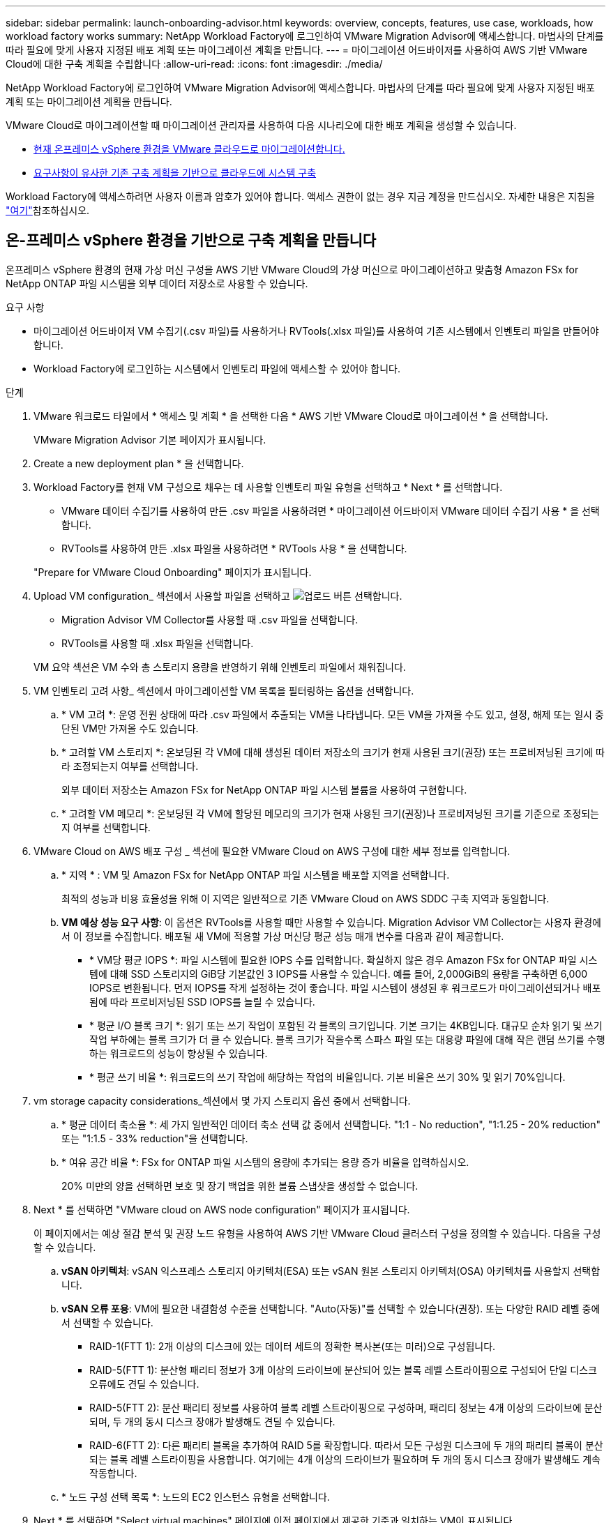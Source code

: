 ---
sidebar: sidebar 
permalink: launch-onboarding-advisor.html 
keywords: overview, concepts, features, use case, workloads, how workload factory works 
summary: NetApp Workload Factory에 로그인하여 VMware Migration Advisor에 액세스합니다. 마법사의 단계를 따라 필요에 맞게 사용자 지정된 배포 계획 또는 마이그레이션 계획을 만듭니다. 
---
= 마이그레이션 어드바이저를 사용하여 AWS 기반 VMware Cloud에 대한 구축 계획을 수립합니다
:allow-uri-read: 
:icons: font
:imagesdir: ./media/


[role="lead"]
NetApp Workload Factory에 로그인하여 VMware Migration Advisor에 액세스합니다. 마법사의 단계를 따라 필요에 맞게 사용자 지정된 배포 계획 또는 마이그레이션 계획을 만듭니다.

VMware Cloud로 마이그레이션할 때 마이그레이션 관리자를 사용하여 다음 시나리오에 대한 배포 계획을 생성할 수 있습니다.

* <<온-프레미스 vSphere 환경을 기반으로 구축 계획을 만듭니다,현재 온프레미스 vSphere 환경을 VMware 클라우드로 마이그레이션합니다.>>
* <<기존 계획을 기반으로 배포 계획을 만듭니다,요구사항이 유사한 기존 구축 계획을 기반으로 클라우드에 시스템 구축>>


Workload Factory에 액세스하려면 사용자 이름과 암호가 있어야 합니다. 액세스 권한이 없는 경우 지금 계정을 만드십시오. 자세한 내용은 지침을 https://docs.netapp.com/us-en/workload-setup-admin/quick-start.html["여기"]참조하십시오.



== 온-프레미스 vSphere 환경을 기반으로 구축 계획을 만듭니다

온프레미스 vSphere 환경의 현재 가상 머신 구성을 AWS 기반 VMware Cloud의 가상 머신으로 마이그레이션하고 맞춤형 Amazon FSx for NetApp ONTAP 파일 시스템을 외부 데이터 저장소로 사용할 수 있습니다.

.요구 사항
* 마이그레이션 어드바이저 VM 수집기(.csv 파일)를 사용하거나 RVTools(.xlsx 파일)를 사용하여 기존 시스템에서 인벤토리 파일을 만들어야 합니다.
* Workload Factory에 로그인하는 시스템에서 인벤토리 파일에 액세스할 수 있어야 합니다.


.단계
. VMware 워크로드 타일에서 * 액세스 및 계획 * 을 선택한 다음 * AWS 기반 VMware Cloud로 마이그레이션 * 을 선택합니다.
+
VMware Migration Advisor 기본 페이지가 표시됩니다.

. Create a new deployment plan * 을 선택합니다.
. Workload Factory를 현재 VM 구성으로 채우는 데 사용할 인벤토리 파일 유형을 선택하고 * Next * 를 선택합니다.
+
** VMware 데이터 수집기를 사용하여 만든 .csv 파일을 사용하려면 * 마이그레이션 어드바이저 VMware 데이터 수집기 사용 * 을 선택합니다.
** RVTools를 사용하여 만든 .xlsx 파일을 사용하려면 * RVTools 사용 * 을 선택합니다.


+
"Prepare for VMware Cloud Onboarding" 페이지가 표시됩니다.

. Upload VM configuration_ 섹션에서 사용할 파일을 선택하고 image:button-upload-file.png["업로드 버튼"] 선택합니다.
+
** Migration Advisor VM Collector를 사용할 때 .csv 파일을 선택합니다.
** RVTools를 사용할 때 .xlsx 파일을 선택합니다.


+
VM 요약 섹션은 VM 수와 총 스토리지 용량을 반영하기 위해 인벤토리 파일에서 채워집니다.

. VM 인벤토리 고려 사항_ 섹션에서 마이그레이션할 VM 목록을 필터링하는 옵션을 선택합니다.
+
.. * VM 고려 *: 운영 전원 상태에 따라 .csv 파일에서 추출되는 VM을 나타냅니다. 모든 VM을 가져올 수도 있고, 설정, 해제 또는 일시 중단된 VM만 가져올 수도 있습니다.
.. * 고려할 VM 스토리지 *: 온보딩된 각 VM에 대해 생성된 데이터 저장소의 크기가 현재 사용된 크기(권장) 또는 프로비저닝된 크기에 따라 조정되는지 여부를 선택합니다.
+
외부 데이터 저장소는 Amazon FSx for NetApp ONTAP 파일 시스템 볼륨을 사용하여 구현합니다.

.. * 고려할 VM 메모리 *: 온보딩된 각 VM에 할당된 메모리의 크기가 현재 사용된 크기(권장)나 프로비저닝된 크기를 기준으로 조정되는지 여부를 선택합니다.


. VMware Cloud on AWS 배포 구성 _ 섹션에 필요한 VMware Cloud on AWS 구성에 대한 세부 정보를 입력합니다.
+
.. * 지역 * : VM 및 Amazon FSx for NetApp ONTAP 파일 시스템을 배포할 지역을 선택합니다.
+
최적의 성능과 비용 효율성을 위해 이 지역은 일반적으로 기존 VMware Cloud on AWS SDDC 구축 지역과 동일합니다.

.. *VM 예상 성능 요구 사항*: 이 옵션은 RVTools를 사용할 때만 사용할 수 있습니다. Migration Advisor VM Collector는 사용자 환경에서 이 정보를 수집합니다. 배포될 새 VM에 적용할 가상 머신당 평균 성능 매개 변수를 다음과 같이 제공합니다.
+
*** * VM당 평균 IOPS *: 파일 시스템에 필요한 IOPS 수를 입력합니다. 확실하지 않은 경우 Amazon FSx for ONTAP 파일 시스템에 대해 SSD 스토리지의 GiB당 기본값인 3 IOPS를 사용할 수 있습니다. 예를 들어, 2,000GiB의 용량을 구축하면 6,000 IOPS로 변환됩니다. 먼저 IOPS를 작게 설정하는 것이 좋습니다. 파일 시스템이 생성된 후 워크로드가 마이그레이션되거나 배포됨에 따라 프로비저닝된 SSD IOPS를 늘릴 수 있습니다.
*** * 평균 I/O 블록 크기 *: 읽기 또는 쓰기 작업이 포함된 각 블록의 크기입니다. 기본 크기는 4KB입니다. 대규모 순차 읽기 및 쓰기 작업 부하에는 블록 크기가 더 클 수 있습니다. 블록 크기가 작을수록 스파스 파일 또는 대용량 파일에 대해 작은 랜덤 쓰기를 수행하는 워크로드의 성능이 향상될 수 있습니다.
*** * 평균 쓰기 비율 *: 워크로드의 쓰기 작업에 해당하는 작업의 비율입니다. 기본 비율은 쓰기 30% 및 읽기 70%입니다.




. vm storage capacity considerations_섹션에서 몇 가지 스토리지 옵션 중에서 선택합니다.
+
.. * 평균 데이터 축소율 *: 세 가지 일반적인 데이터 축소 선택 값 중에서 선택합니다. "1:1 - No reduction", "1:1.25 - 20% reduction" 또는 "1:1.5 - 33% reduction"을 선택합니다.
.. * 여유 공간 비율 *: FSx for ONTAP 파일 시스템의 용량에 추가되는 용량 증가 비율을 입력하십시오.
+
20% 미만의 양을 선택하면 보호 및 장기 백업을 위한 볼륨 스냅샷을 생성할 수 없습니다.



. Next * 를 선택하면 "VMware cloud on AWS node configuration" 페이지가 표시됩니다.
+
이 페이지에서는 예상 절감 분석 및 권장 노드 유형을 사용하여 AWS 기반 VMware Cloud 클러스터 구성을 정의할 수 있습니다. 다음을 구성할 수 있습니다.

+
.. *vSAN 아키텍처*: vSAN 익스프레스 스토리지 아키텍처(ESA) 또는 vSAN 원본 스토리지 아키텍처(OSA) 아키텍처를 사용할지 선택합니다.
.. *vSAN 오류 포용*: VM에 필요한 내결함성 수준을 선택합니다. "Auto(자동)"를 선택할 수 있습니다(권장). 또는 다양한 RAID 레벨 중에서 선택할 수 있습니다.
+
*** RAID-1(FTT 1): 2개 이상의 디스크에 있는 데이터 세트의 정확한 복사본(또는 미러)으로 구성됩니다.
*** RAID-5(FTT 1): 분산형 패리티 정보가 3개 이상의 드라이브에 분산되어 있는 블록 레벨 스트라이핑으로 구성되어 단일 디스크 오류에도 견딜 수 있습니다.
*** RAID-5(FTT 2): 분산 패리티 정보를 사용하여 블록 레벨 스트라이핑으로 구성하며, 패리티 정보는 4개 이상의 드라이브에 분산되며, 두 개의 동시 디스크 장애가 발생해도 견딜 수 있습니다.
*** RAID-6(FTT 2): 다른 패리티 블록을 추가하여 RAID 5를 확장합니다. 따라서 모든 구성원 디스크에 두 개의 패리티 블록이 분산되는 블록 레벨 스트라이핑을 사용합니다. 여기에는 4개 이상의 드라이브가 필요하며 두 개의 동시 디스크 장애가 발생해도 계속 작동합니다.


.. * 노드 구성 선택 목록 *: 노드의 EC2 인스턴스 유형을 선택합니다.


. Next * 를 선택하면 "Select virtual machines" 페이지에 이전 페이지에서 제공한 기준과 일치하는 VM이 표시됩니다.
+
.. _Selection criteria_ 섹션에서 배포할 VM의 기준을 선택합니다.
+
*** 비용 및 성능 최적화를 기반으로 합니다
*** 복구 시나리오를 위해 로컬 스냅샷으로 데이터를 쉽게 복원할 수 있는 기능을 기반으로 합니다
*** 두 가지 기준 집합 모두 기반: 저렴한 비용으로 우수한 복구 옵션을 제공합니다


.. _Virtual Machines_ 섹션에서 이전 페이지에서 제공한 기준과 일치하는 VM이 선택(선택)됩니다. 이 페이지에서 VM을 더 적게 온보드/마이그레이션하려는 경우 VM을 선택하거나 선택 취소합니다.
+
변경 사항이 있을 경우 * 권장 배포 * 섹션이 업데이트됩니다. 머리글 행의 확인란을 선택하면 이 페이지의 모든 VM을 선택할 수 있습니다.

.. 다음 * 을 선택합니다.


. 데이터 저장소 배포 계획 * 페이지에서 마이그레이션에 권장되는 VM 및 데이터 저장소의 총 수를 검토합니다.
+
.. 페이지 상단에 나열된 각 데이터 저장소를 선택하여 데이터 저장소와 VM이 프로비저닝되는 방법을 확인합니다.
+
페이지 하단에는 이 새 VM 및 데이터 저장소를 프로비저닝할 소스 VM(또는 여러 VM)이 표시됩니다.

.. 데이터 저장소를 구축하는 방법을 이해했으면 * 다음 * 을 선택합니다.


. 배포 계획 검토 * 페이지에서 마이그레이션할 모든 VM의 예상 월별 비용을 검토합니다.
+
페이지 상단에서는 배포된 모든 VM 및 FSx for ONTAP 파일 시스템의 월별 비용을 설명합니다. 각 섹션을 확장하여 "권장되는 Amazon FSx for ONTAP 파일 시스템 구성", "예상 비용 분석", "볼륨 구성", "크기 지정 가정" 및 기술적 "면책 조항"에 대한 세부 정보를 볼 수 있습니다.

. 마이그레이션 계획에 만족하면 몇 가지 옵션이 있습니다.
+
** VM을 지원하는 FSx for ONTAP 파일 시스템을 배포하려면 * 배포 * 를 선택합니다. link:deploy-fsx-file-system.html["FSx for ONTAP 파일 시스템을 구축하는 방법에 관해 알아보십시오"]..
** 마이그레이션 계획을 .csv 형식으로 다운로드하려면 * 다운로드 계획 > VM 배포 * 를 선택하여 새로운 클라우드 기반 지능형 데이터 인프라를 구축할 수 있습니다.
** 계획을 배포할 수 있도록 마이그레이션 계획을 .pdf 형식으로 다운로드하려면 * 계획 다운로드 > 계획 보고서 * 를 선택하십시오.
** 마이그레이션 계획을 .json 형식의 템플릿으로 저장하려면 * 계획 내보내기 * 를 선택합니다. 나중에 계획을 가져와 요구 사항이 유사한 시스템을 배포할 때 템플릿으로 사용할 수 있습니다.






== 기존 계획을 기반으로 배포 계획을 만듭니다

이전에 사용한 기존 배포 계획과 유사한 새 배포를 계획하는 경우 해당 계획을 가져와 편집한 다음 새 배포 계획으로 저장할 수 있습니다.

.요구 사항
Workload Factory에 로그인하려는 시스템에서 기존 배포 계획에 대한 .json 파일에 액세스할 수 있어야 합니다.

.단계
. Workload Factory에 로그인합니다.
. VMware 워크로드 타일에서 * 액세스 및 계획 * 을 선택한 다음 * AWS 기반 VMware Cloud로 마이그레이션 * 을 선택합니다. VMware Migration Advisor 기본 페이지가 표시됩니다.
. Import an existing deployment plan * 을 선택합니다.
. image:button-upload-file.png["업로드 버튼"]마이그레이션 관리자에서 가져올 기존 계획 파일을 선택하고 선택합니다.
. 다음 * 을 선택하면 계획 검토 페이지가 표시됩니다.
. 이전 * 을 선택하여 _Prepare for VMware Cloud 온보딩_ 페이지에 액세스하고 _VM 선택_ 페이지에 액세스하여 이전 섹션에서 설명한 대로 계획에 대한 설정을 수정할 수 있습니다.
. 요구사항에 맞게 계획을 사용자 지정한 후에는 FSx for ONTAP 파일 시스템에서 데이터 저장소에 대한 배포 프로세스를 시작하거나 계획을 저장할 수 있습니다.

